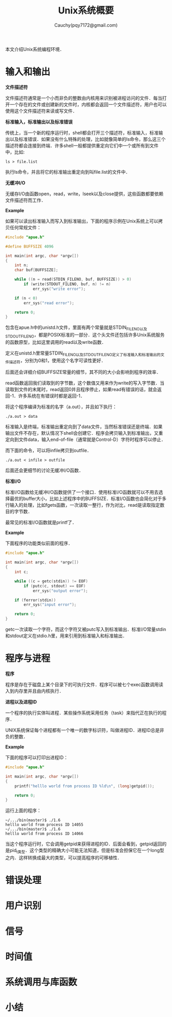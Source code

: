 #+TITLE: Unix系统概要
#+AUTHOR: Cauchy(pqy7172@gmail.com)
#+EMAIL: pqy7172@gmail.com
#+HTML_HEAD: <link rel="stylesheet" href="../org-manual.css" type="text/css">

本文介绍Unix系统编程环境．

* 输入和输出
*文件描述符*

文件描述符通常是一个小而非负的整数由内核用来识别被进程访问的文件．每当打开一个存在的文件或创建新的文件时，内核都会返回一个文件描述符，用户也可以使用这个文件描述符来读或写文件．

*标准输入，标准输出以及标准错误*

传统上，当一个新的程序运行时，shell都会打开三个描述符，标准输入，标准输出以及标准错误．如果没有什么特殊的处理，比如就像简单的ls命令，那么这三个描述符都会连接到终端．许多shell一般都提供重定向它们中一个或所有到文件中，比如:

: ls > file.list

执行ls命令，并且将它的标准输出重定向到叫file.list的文件中．

*无缓冲I/O*

无缓存I/O由函数open，read，write，lseek以及close提供，这些函数都要依赖文件描述符而工作．

*Example*

如果可以读出标准输入而写入到标准输出，下面的程序示例在Unix系统上可以拷贝任何常规文件：
#+begin_src c
#include "apue.h"

#define BUFFSIZE 4096

int main(int argc, char *argv[])
{
	int n;
	char buf[BUFFSIZE];

	while ((n = read(STDIN_FILENO, buf, BUFFSIZE)) > 0)
		if (write(STDOUT_FILENO, buf, n) != n)
			err_sys("write error");

	if (n < 0)
		err_sys("read error");
	
    return 0;
}

#+end_src

包含在apue.h中的unistd.h文件，里面有两个常量就是STDIN_FILENO以及STDOUT_FILENO，都是POSIX标准的一部分．这个头文件还包括许多Unix系统服务的函数原型，比如这里调用的read以及write函数．

定义在unistd.h里常量STDIN_FILENO以及STDOUT_FILENO定义了标准输入和标准输出的文件描述符，分别为0和1，使用这个名字可读性更好．

后面还会详细介绍BUFFSIZE常量的细节，其不同的大小会影响到程序的效率．

read函数返回我们读取到的字节数，这个数值又用来作为write的写入字节数．当读取到文件的末尾时，read返回0并且程序停止，如果read有错误的话，就会返回-1．许多系统在有错误时都是返回-1．

将这个程序编译为标准的名字（a.out），并且如下执行：
: ./a.out > data

标准输入是终端，标准输出重定向到了data文件，当然标准错误还是终端．如果输出文件不存在，默认情况下shell会创建它．程序会拷贝输入到标准输出，又重定向到文件data，输入end-of-file（通常就是Control-D）字符时程序可以停止．

而下面的命令，可以将infile拷贝到outfile．

: ./a.out < infile > outfile

后面还会更细节的讨论无缓冲I/O函数．

*标准I/O*

标准I/O函数给无缓冲I/O函数提供了一个接口．使用标准I/O函数就可以不用去选择最优的buffer大小，比如上述程序中的BUFFSIZE．标准I/O函数也会简化对于多行输入的处理，比如fgets函数，一次读取一整行，作为对比，read是读取指定数目的字节数．

最常见的标准I/O函数就是printf了．

*Example*

下面程序的功能类似前面的程序．

#+begin_src c
#include "apue.h"

int main(int argc, char *argv[])
{
	int c;

	while ((c = getc(stdin)) != EOF)
		if (putc(c, stdout) == EOF)
			err_sys("output error");

	if (ferror(stdin))
		err_sys("input error");
    
    return 0;
}
#+end_src

getc一次读取一个字符，而这个字符又被putc写入到标准输出．标准I/O常量stdin和stdout定义在stdio.h里，用来引用到标准输入和标准输出．

* 程序与进程

*程序*

程序是存在于磁盘上某个目录下的可执行文件．程序可以被七个exec函数调用读入到内存里并且由内核执行．

*进程以及进程ID*

一个程序的执行实体叫进程．某些操作系统采用任务（task）来指代正在执行的程序．

UNIX系统保证每个进程都有一个唯一的数字标识符，叫做进程ID．进程ID总是非负的整数．

*Example*

下面的程序可以打印出进程ID：
#+begin_src c
#include "apue.h"

int main(int argc, char *argv[])
{
	printf("helllo world from process ID %ld\n", (long)getpid());
	
    return 0;
}
#+end_src

运行上面的程序：
: ~/.../bin(master)$ ./1.6
: helllo world from process ID 14055
: ~/.../bin(master)$ ./1.6
: helllo world from process ID 14066

当这个程序运行时，它会调用getpid来获得进程的ID．后面会看到，getpid返回的是pid_t类型．这个类型的精确大小可能无法知道，但是标准会担保它在一个long型之内．这样转换成最大的类型，可以提高程序的可移植性．


* 错误处理

* 用户识别

* 信号

* 时间值

* 系统调用与库函数

* 小结
